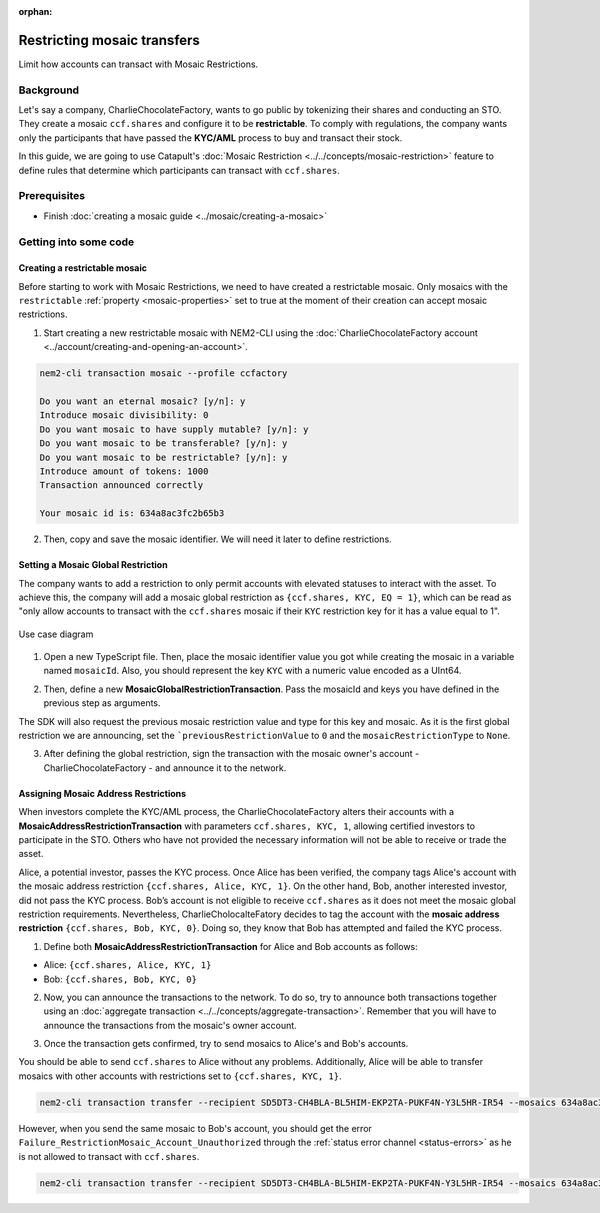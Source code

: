 :orphan:

.. post:: 13 Sep, 2019
    :category: Mosaic, Mosaic Restriction
    :excerpt: 1
    :nocomments:

############################
Restricting mosaic transfers
############################

Limit how accounts can transact with Mosaic Restrictions.

**********
Background
**********

Let's say a company, CharlieChocolateFactory, wants to go public by tokenizing their shares and conducting an STO. They create a mosaic ``ccf.shares`` and configure it to be **restrictable**. To comply with regulations, the company wants only the participants that have passed the **KYC/AML** process to buy and transact their stock.

In this guide, we are going to use Catapult's :doc:`Mosaic Restriction <../../concepts/mosaic-restriction>` feature to define rules that determine which participants can transact with ``ccf.shares``.

*************
Prerequisites
*************

- Finish :doc:`creating a mosaic guide <../mosaic/creating-a-mosaic>`

**********************
Getting into some code
**********************

Creating a restrictable mosaic
==============================

Before starting to work with Mosaic Restrictions, we need to have created a restrictable mosaic. Only mosaics with the ``restrictable`` :ref:`property <mosaic-properties>` set to true at the moment of their creation can accept mosaic restrictions.

1. Start creating a new restrictable mosaic with NEM2-CLI using the :doc:`CharlieChocolateFactory account <../account/creating-and-opening-an-account>`.

.. code-block:: bash

    nem2-cli transaction mosaic --profile ccfactory

    Do you want an eternal mosaic? [y/n]: y
    Introduce mosaic divisibility: 0
    Do you want mosaic to have supply mutable? [y/n]: y
    Do you want mosaic to be transferable? [y/n]: y
    Do you want mosaic to be restrictable? [y/n]: y
    Introduce amount of tokens: 1000
    Transaction announced correctly

    Your mosaic id is: 634a8ac3fc2b65b3

2. Then, copy and save the mosaic identifier. We will need it later to define restrictions.

Setting a Mosaic Global Restriction
===================================

The company wants to add a restriction to only permit accounts with elevated statuses to interact with the asset. To achieve this, the company will add a mosaic global restriction as ``{ccf.shares, KYC, EQ = 1}``, which can be read as "only allow accounts to transact with the ``ccf.shares`` mosaic if their ``KYC`` restriction key for it has a value equal to 1".

.. figure:: ../../resources/images/examples/mosaic-restriction-sto.png
    :align: center
    :width: 450px

    Use case diagram

1. Open a new TypeScript file. Then, place the mosaic identifier value you got while creating the mosaic in a variable named ``mosaicId``. Also, you should represent the key ``KYC`` with a numeric value encoded as a UInt64.

.. example-code::

    .. viewsource:: ../../resources/examples/typescript/restriction/RestrictingMosaicsTransfersMosaicGlobalRestriction.ts
        :language: typescript
        :start-after:  /* start block 01 */
        :end-before: /* end block 01 */

2. Then, define a new **MosaicGlobalRestrictionTransaction**. Pass the mosaicId and keys you have defined in the previous step as arguments.

The SDK will also request the previous mosaic restriction value and type for this key and mosaic. As it is the first global restriction we are announcing, set the ```previousRestrictionValue`` to ``0`` and the ``mosaicRestrictionType`` to ``None``.

.. example-code::

    .. viewsource:: ../../resources/examples/typescript/restriction/RestrictingMosaicsTransfersMosaicGlobalRestriction.ts
        :language: typescript
        :start-after:  /* start block 02 */
        :end-before: /* end block 02 */


3. After defining the global restriction, sign the transaction with the mosaic owner's account - CharlieChocolateFactory - and announce it to the network.

.. example-code::

    .. viewsource:: ../../resources/examples/typescript/restriction/RestrictingMosaicsTransfersMosaicGlobalRestriction.ts
        :language: typescript
        :start-after:  /* start block 03 */
        :end-before: /* end block 03 */

Assigning Mosaic Address Restrictions
=====================================

When investors complete the KYC/AML process, the CharlieChocolateFactory alters their accounts with a **MosaicAddressRestrictionTransaction** with parameters ``ccf.shares, KYC, 1``, allowing certified investors to participate in the STO. Others who have not provided the necessary information will not be able to receive or trade the asset.

Alice, a potential investor, passes the KYC process. Once Alice has been verified, the company tags Alice's account with the mosaic address restriction ``{ccf.shares, Alice, KYC, 1}``. On the other hand, Bob, another interested investor, did not pass the KYC process. Bob’s account is not eligible to receive ``ccf.shares`` as it does not meet the mosaic global restriction requirements. Nevertheless, CharlieCholocalteFatory decides to tag the account with the **mosaic address restriction** ``{ccf.shares, Bob, KYC, 0}``. Doing so, they know that Bob has attempted and failed the KYC process.


1. Define both **MosaicAddressRestrictionTransaction** for Alice and Bob accounts as follows:

* Alice: ``{ccf.shares, Alice, KYC, 1}``
* Bob:  ``{ccf.shares, Bob, KYC, 0}``

.. example-code::

    .. viewsource:: ../../resources/examples/typescript/restriction/RestrictingMosaicsTransfersMosaicAddressRestriction.ts
        :language: typescript
        :start-after:  /* start block 01 */
        :end-before: /* end block 01 */

2. Now, you can announce the transactions to the network. To do so, try to announce both transactions together using an :doc:`aggregate transaction <../../concepts/aggregate-transaction>`. Remember that you will have to announce the transactions from the mosaic's owner account.

.. example-code::

    .. viewsource:: ../../resources/examples/typescript/restriction/RestrictingMosaicsTransfersMosaicAddressRestriction.ts
        :language: typescript
        :start-after:  /* start block 02 */
        :end-before: /* end block 02 */

3. Once the transaction gets confirmed, try to send mosaics to Alice's and Bob's accounts.

You should be able to send ``ccf.shares`` to Alice without any problems. Additionally, Alice will be able to transfer mosaics with other accounts with restrictions set to ``{ccf.shares, KYC, 1}``.

.. code-block:: bash

     nem2-cli transaction transfer --recipient SD5DT3-CH4BLA-BL5HIM-EKP2TA-PUKF4N-Y3L5HR-IR54 --mosaics 634a8ac3fc2b65b3::1

However, when you send the same mosaic to Bob's account, you should get the error ``Failure_RestrictionMosaic_Account_Unauthorized`` through the :ref:`status error channel <status-errors>` as he is not allowed to transact with ``ccf.shares``.

.. code-block:: bash

     nem2-cli transaction transfer --recipient SD5DT3-CH4BLA-BL5HIM-EKP2TA-PUKF4N-Y3L5HR-IR54 --mosaics 634a8ac3fc2b65b3::1
